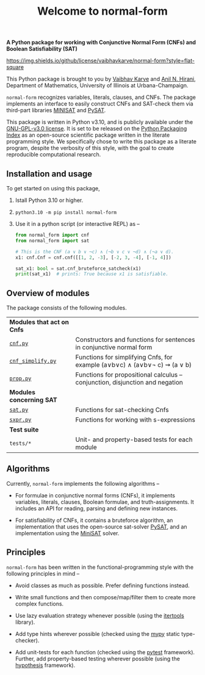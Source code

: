 #+title: Welcome to normal-form
#+options: toc:nil
#+export_file_name: docs/index.md

# To export this file, use M-x auto-org-md-mode.


*A Python package for working with Conjunctive Normal Form (CNFs) and
Boolean Satisfiability (SAT)*

https://img.shields.io/github/license/vaibhavkarve/normal-form?style=flat-square

This Python package is brought to you by [[https://vaibhavkarve.github.io][Vaibhav Karve]] and [[https://faculty.math.illinois.edu/~hirani/][Anil N.
Hirani]], Department of Mathematics, University of Illinois at
Urbana-Champaign.

~normal-form~ recognizes variables, literals, clauses, and CNFs. The
package implements an interface to easily construct CNFs and SAT-check
them via third-part libraries [[http://minisat.se/][MINISAT]] and [[https://pysathq.github.io/][PySAT]].

This package is written in Python v3.10, and is publicly available
under the [[https://github.com/vaibhavkarve/normal-form/blob/main/LICENSE][GNU-GPL-v3.0 license]]. It is set to be released on the [[https://pypi.org/][Python
Packaging Index]] as an open-source scientific package written in the
literate programming style. We specifically chose to write this
package as a literate program, despite the verbosity of this style,
with the goal to create reproducible computational research.

** Installation and usage
To get started on using this package,
1. Istall Python 3.10 or higher.
2. ~python3.10 -m pip install normal-form~
3. Use it in a python script (or interactive REPL) as --

   #+begin_src python
     from normal_form import cnf
     from normal_form import sat

     # This is the CNF (a ∨ b ∨ ¬c) ∧ (¬b ∨ c ∨ ¬d) ∧ (¬a ∨ d).
     x1: cnf.Cnf = cnf.cnf([[1, 2, -3], [-2, 3, -4], [-1, 4]])

     sat_x1: bool = sat.cnf_bruteforce_satcheck(x1)
     print(sat_x1)  # prints: True because x1 is satisfiable.
   #+end_src

** Overview of modules
The package consists of the following modules.

| *Modules that act on Cnfs*                     |                                                                               |
| [[file:cnf][~cnf.py~]]                                       | Constructors and functions for sentences in conjunctive normal form           |
| [[file:cnf_simplify][~cnf_simplify.py~]]                              | Functions for simplifying Cnfs, for example (a∨b∨c) ∧ (a∨b∨\neg c) ⇝ (a ∨ b)  |
| [[file:prop][~prop.py~]]                                      | Functions for propositional calculus -- conjunction, disjunction and negation |
| *Modules concerning SAT*                       |                                                                               |
| [[file:sat][~sat.py~]]                                       | Functions for sat-checking Cnfs                                               |
| [[file:sxpr][~sxpr.py~]]                                      | Functions for working with s-expressions                                      |
| *Test suite*                                   |                                                                               |
| ~tests/*~                                      | Unit- and property-based tests for each module                                |


** Algorithms
Currently, ~normal-form~ implements the following algorithms --

- For formulae in conjunctive normal forms (CNFs), it implements
  variables, literals, clauses, Boolean formulae, and
  truth-assignments. It includes an API for reading, parsing and
  defining new instances.

- For satisfiability of CNFs, it contains a bruteforce algorithm, an
  implementation that uses the open-source sat-solver [[https://pysathq.github.io/][PySAT]], and an
  implementation using the [[http://minisat.se/][MiniSAT]] solver.

** Principles
~normal-form~ has been written in the functional-programming style
with the following principles in mind --

- Avoid classes as much as possible. Prefer defining functions
  instead.

- Write small functions and then compose/map/filter them to create
  more complex functions.

- Use lazy evaluation strategy whenever possible (using the [[https://docs.python.org/3/library/itertools.html][itertools]]
  library).

- Add type hints wherever possible (checked using the [[https://mypy.readthedocs.io/en/stable/][mypy]] static
  type-checker).

- Add unit-tests for each function (checked using the [[https://docs.pytest.org/en/latest/][pytest]]
  framework). Further, add property-based testing wherever possible
  (using the [[https://hypothesis.readthedocs.io][hypothesis]] framework).
